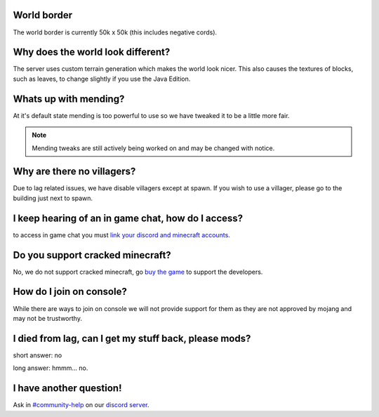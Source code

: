 World border
-----
The world border is currently 50k x 50k (this includes negative cords).

Why does the world look different?
-----
The server uses custom terrain generation which makes the world look nicer. This also causes the textures of blocks, such as leaves, to change slightly if you use the Java Edition.

Whats up with mending?
----
At it's default state mending is too powerful to use so we have tweaked it to be a little more fair.

.. note:: Mending tweaks are still actively being worked on and may be changed with notice.

Why are there no villagers?
----
Due to lag related issues, we have disable villagers except at spawn. If you wish to use a villager, please go to the building just next to spawn.

I keep hearing of an in game chat, how do I access?
----
to access in game chat you must `link your discord and minecraft accounts <https://docs.worstserverever.com/en/latest/linking.html#link-discord-and-minecraft-accounts>`_.

Do you support cracked minecraft?
----
No, we do not support cracked minecraft, go `buy the game <https://minecraft.net/>`_ to support the developers.

How do I join on console?
----
While there are ways to join on console we will not provide support for them as they are not approved by mojang and may not be trustworthy.

I died from lag, can I get my stuff back, please mods?
----
short answer: no

long answer: hmmm...                                              no.

I have another question!
----
Ask in `#community-help <https://canary.discord.com/channels/776986519910875168/936561352003158036>`_ on our `discord server <https://discord.worstserverever.com>`_.
